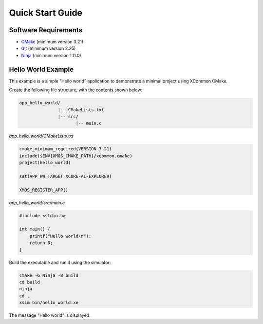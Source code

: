 Quick Start Guide
-----------------

.. _`software-requirements`:

Software Requirements
^^^^^^^^^^^^^^^^^^^^^
- `CMake <https://cmake.org>`_ (minimum version 3.21)
- `Git <https://git-scm.com>`_ (minimum version 2.25)
- `Ninja <https://ninja-build.org>`_ (minimum version 1.11.0)

Hello World Example
^^^^^^^^^^^^^^^^^^^

This example is a simple "Hello world" application to demonstrate a minimal project using XCommon CMake.

Create the following file structure, with the contents shown below:

.. code-block::

    app_hello_world/
                   |-- CMakeLists.txt
                   |-- src/
                          |-- main.c

`app_hello_world/CMakeLists.txt`

.. code-block:: cmake

    cmake_minimum_required(VERSION 3.21)
    include($ENV{XMOS_CMAKE_PATH}/xcommon.cmake)
    project(hello_world)

    set(APP_HW_TARGET XCORE-AI-EXPLORER)

    XMOS_REGISTER_APP()

`app_hello_world/src/main.c`

.. code-block:: c

    #include <stdio.h>

    int main() {
        printf("Hello world\n");
        return 0;
    }

Build the executable and run it using the simulator:

.. code-block:: console

    cmake -G Ninja -B build
    cd build
    ninja
    cd ..
    xsim bin/hello_world.xe

The message "Hello world" is displayed.
